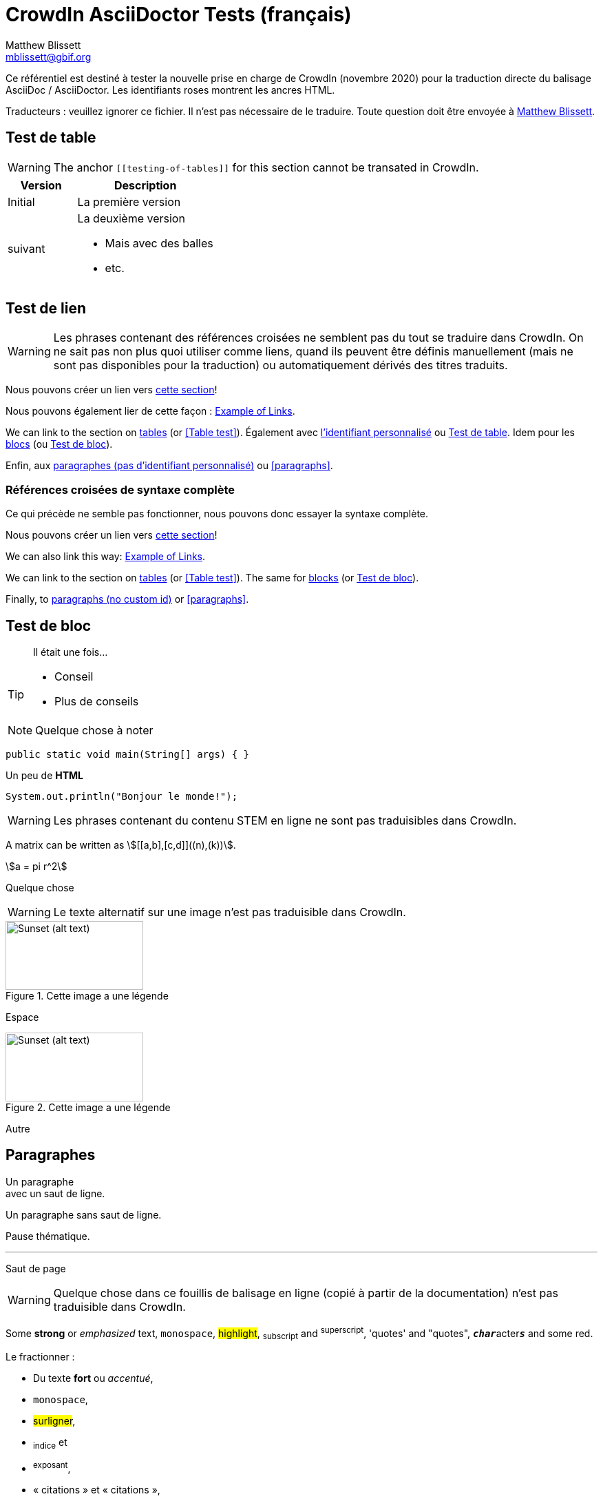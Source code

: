 = CrowdIn AsciiDoctor Tests (français)
Matthew Blissett <mblissett@gbif.org>
:description: Test du support AsciiDoctor de CrowdIn
:experimental:
:stem:
//:source-highlighter: pygments
:docinfo: shared-head

[.normal]
Ce référentiel est destiné à tester la nouvelle prise en charge de CrowdIn (novembre 2020) pour la traduction directe du balisage AsciiDoc / AsciiDoctor.  Les identifiants roses montrent les ancres HTML.

Traducteurs : veuillez ignorer ce fichier.   Il n'est pas nécessaire de le traduire.  Toute question doit être envoyée à mailto:mblissett@gbif.org[Matthew Blissett]. 

== Test de table [[testing-of-tables]]

WARNING: The anchor `pass:[[[testing-of-tables]]]` for this section cannot be transated in CrowdIn.

[%header,cols=">1,2"]
|===
| Version    | Description

| Initial    | La première version 

| suivant

a| La deuxième version

* Mais avec des balles 
* etc.
|===

[[links,Example of Links]]
== Test de lien

WARNING: Les phrases contenant des références croisées ne semblent pas du tout se traduire dans CrowdIn.  On ne sait pas non plus quoi utiliser comme liens, quand ils peuvent être définis manuellement (mais ne sont pas disponibles pour la traduction) ou automatiquement dérivés des titres traduits.

Nous pouvons créer un lien vers <<links, cette section>>!

Nous pouvons également lier de cette façon : <<links>>.

We can link to the section on <<Table test, tables>> (or <<Table test>>).  Également avec <<testing-of-tables, l'identifiant personnalisé>> ou <<testing-of-tables>>.  Idem pour les <<blocks, blocs>> (ou <<blocks>>).

Enfin, aux <<paragraphs, paragraphes (pas d'identifiant personnalisé)>> ou <<paragraphs>>.

=== Références croisées de syntaxe complète

Ce qui précède ne semble pas fonctionner, nous pouvons donc essayer la syntaxe complète.

****
Nous pouvons créer un lien vers xref:links[cette section]!

We can also link this way: xref:links[].

We can link to the section on xref:Table{sp}test[tables] (or xref:Table{sp}test[]).  The same for xref:blocks[blocks] (or xref:blocks[]).

Finally, to xref:paragraphs[paragraphs (no custom id)] or xref:paragraphs[].
****

[#blocks]
== Test de bloc

[quote]
Il était une fois...

[TIP]
====
* Conseil
* Plus de conseils
====

NOTE: Quelque chose à noter

// Comment

////
Block comment
////

```
public static void main(String[] args) { }
```

++++
Un peu de <b>HTML</b>
++++

[source,java]
----
System.out.println("Bonjour le monde!");
----

WARNING: Les phrases contenant du contenu STEM en ligne ne sont pas traduisibles dans CrowdIn.

A matrix can be written as stem:[[[a,b\],[c,d\]\]((n),(k))].

[stem]
++++
a = pi r^2
++++

Quelque chose

WARNING: Le texte alternatif sur une image n'est pas traduisible dans CrowdIn.

.Cette image a une légende
image::sunset.jpg[alt=Sunset (alt text),width=200,height=100]

Espace

.Cette image a une légende
image::sunset.jpg[alt="Sunset (alt text)",width="200",height="100"]

Autre

== Paragraphes

Un paragraphe +
avec un saut de ligne. 

Un paragraphe
sans saut de ligne.

Pause thématique.

'''

Saut de page

<<<

WARNING: Quelque chose dans ce fouillis de balisage en ligne (copié à partir de la documentation) n'est pas traduisible dans CrowdIn.

Some *strong* or _emphasized_ text, `monospace`, #highlight#, ~subscript~ and ^superscript^, 'quotes' and "quotes", ``**__char__**``acter``**__s__**`` and some [.red]#red#.

Le fractionner :

* Du texte *fort* ou _accentué_,
* `monospace`,
* #surligner#,
* ~indice~ et
* ^exposant^,
* « citations » et « citations »,
* `*_cara_*{backtick}ctère`*_s_*`
* some [.red]#red#.

[square]
.Emplacements possibles des manuels DevOps
* Labyrinthe des bois de l'ouest
** Coeur de labyrinthe
*** Bassin de réflexion
** Sortie secrète
* Fichier non suivi dans le référentiel git

[%interactive]
* [*] vérifié
* [x] aussi vérifié
* [ ] non vérifié.
* élément de liste normal

Quelque chose

WARNING: L'élément de liste avec des espaces pour continuer ne fonctionne pas dans CrowdIn.

* Informations facultatives sur l'auteur et la révision
suit immédiatement le titre de l'en-tête.

* L'en-tête du document doit être séparé de
le reste du document par un ou plusieurs
lignes vierges et ne peut pas contenir de lignes vierges.

* L'en-tête dans AsciiDoc doit commencer par un titre de document.
+
--
Voici un exemple de titre de document :

----
= Titre du document
----

NOTE: L'en-tête est facultatif.
--



. {blank}
+
----
print("un")
----
. {blank}
+
----
print("deux")
----


Processeur:: Le cerveau de l'ordinateur.
Disque dur:: Stockage permanent du système d'exploitation et/ou des fichiers utilisateur.

[qanda]
Qu'ont-ils répondu?::
C'est la réponse.

As-tu vu mon canard ?:: Non.

Posez des questions sur la https://discuss.asciidoctor.org/[*liste de diffusion*].

WARNING: Le lien avec cette syntaxe ne fonctionne pas dans CrowdIn.

Or link:++https://example.org/now_this__link_works.html++[].

WARNING: La note de bas de page ne fonctionne pas dans CrowdIn.

A bold statement!footnote:disclaimer[Opinions are my own.]

WARNING: CrowdIn ne traduit pas la phrase avec une image en ligne.

Click image:play.png[play (alt text)] to get the party started.

WARNING: Il ne traduit pas non plus les macros kbd, btn et menu.

kbd:[Ctrl + +]

Press the btn:[OK] button when you are finished.

Select menu:View[Zoom > Reset] to reset the zoom level to the default setting.

WARNING: Le contenu `backend-pdf` n'est pas disponible pour la traduction sur CrowdIn.

ifdef::backend-pdf[]
This content is for PDF only.
endif::[]

== Antora

Un lien de référence croisée ressemble à xref:manage-resources.adoc#_les_citationnes[ceci] (vérifiez que l'ancre peut être traduite), ou à un xref:1.adoc.0@component-b::index.adoc#ancre[version différente].


== AsciiDoctor

CrowdIn ne prend-il en charge que AsciiDoc, pas AsciiDoctor ?  Version {asciidoctor} – {asciidoctor-version}.

Level X header (both)
---------------------

Level X header (AsciiDoc)
---------------------------------
---------------------------------
---------------------------------
